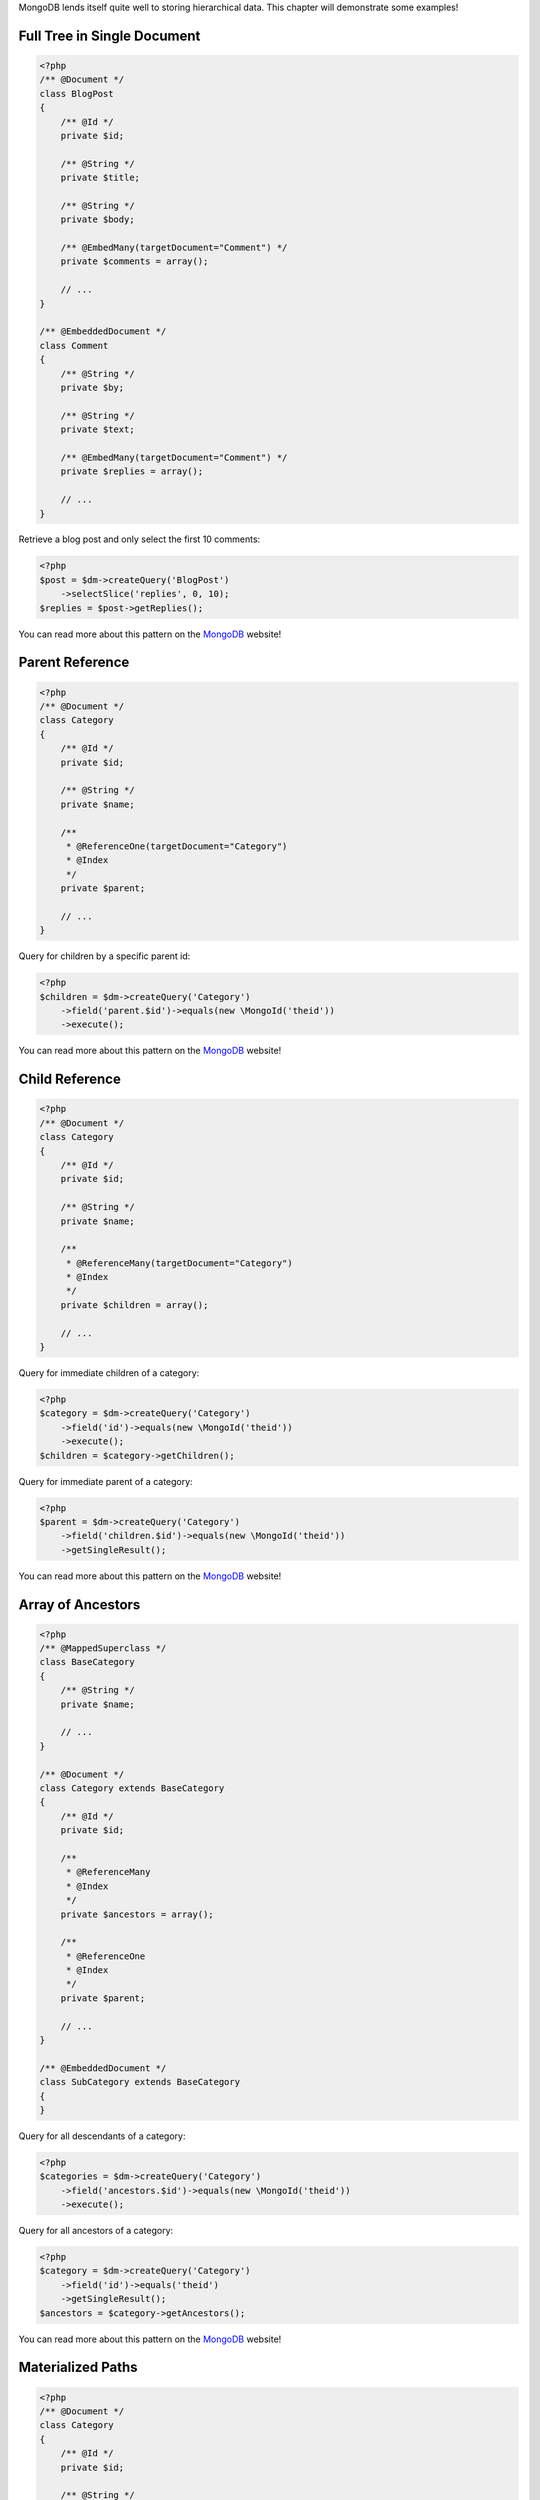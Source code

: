 MongoDB lends itself quite well to storing hierarchical data. This
chapter will demonstrate some examples!

Full Tree in Single Document
----------------------------

.. code-block:: php

    <?php
    /** @Document */
    class BlogPost
    {
        /** @Id */
        private $id;
    
        /** @String */
        private $title;
    
        /** @String */
        private $body;
    
        /** @EmbedMany(targetDocument="Comment") */
        private $comments = array();
    
        // ...
    }
    
    /** @EmbeddedDocument */
    class Comment
    {
        /** @String */
        private $by;
    
        /** @String */
        private $text;
    
        /** @EmbedMany(targetDocument="Comment") */
        private $replies = array();
    
        // ...
    }

Retrieve a blog post and only select the first 10 comments:

.. code-block:: php

    <?php
    $post = $dm->createQuery('BlogPost')
        ->selectSlice('replies', 0, 10);
    $replies = $post->getReplies();

You can read more about this pattern on the
`MongoDB <http://www.mongodb.org/display/DOCS/Trees+in+MongoDB#TreesinMongoDB-FullTreeinSingleDocument>`_
website!

Parent Reference
----------------

.. code-block:: php

    <?php
    /** @Document */
    class Category
    {
        /** @Id */
        private $id;
    
        /** @String */
        private $name;
    
        /**
         * @ReferenceOne(targetDocument="Category")
         * @Index
         */
        private $parent;
    
        // ...
    }

Query for children by a specific parent id:

.. code-block:: php

    <?php
    $children = $dm->createQuery('Category')
        ->field('parent.$id')->equals(new \MongoId('theid'))
        ->execute();

You can read more about this pattern on the
`MongoDB <http://www.mongodb.org/display/DOCS/Trees+in+MongoDB#TreesinMongoDB-ParentLinks>`_
website!

Child Reference
---------------

.. code-block:: php

    <?php
    /** @Document */
    class Category
    {
        /** @Id */
        private $id;
    
        /** @String */
        private $name;
    
        /**
         * @ReferenceMany(targetDocument="Category")
         * @Index
         */
        private $children = array();
    
        // ...
    }

Query for immediate children of a category:

.. code-block:: php

    <?php
    $category = $dm->createQuery('Category')
        ->field('id')->equals(new \MongoId('theid'))
        ->execute();
    $children = $category->getChildren();

Query for immediate parent of a category:

.. code-block:: php

    <?php
    $parent = $dm->createQuery('Category')
        ->field('children.$id')->equals(new \MongoId('theid'))
        ->getSingleResult();

You can read more about this pattern on the
`MongoDB <http://www.mongodb.org/display/DOCS/Trees+in+MongoDB#TreesinMongoDB-ChildLinks>`_
website!

Array of Ancestors
------------------

.. code-block:: php

    <?php
    /** @MappedSuperclass */
    class BaseCategory
    {
        /** @String */
        private $name;
    
        // ...
    }
    
    /** @Document */
    class Category extends BaseCategory
    {
        /** @Id */
        private $id;
    
        /**
         * @ReferenceMany
         * @Index
         */
        private $ancestors = array();
    
        /**
         * @ReferenceOne
         * @Index
         */
        private $parent;
    
        // ...
    }
    
    /** @EmbeddedDocument */
    class SubCategory extends BaseCategory
    {
    }

Query for all descendants of a category:

.. code-block:: php

    <?php
    $categories = $dm->createQuery('Category')
        ->field('ancestors.$id')->equals(new \MongoId('theid'))
        ->execute();

Query for all ancestors of a category:

.. code-block:: php

    <?php
    $category = $dm->createQuery('Category')
        ->field('id')->equals('theid')
        ->getSingleResult();
    $ancestors = $category->getAncestors();

You can read more about this pattern on the
`MongoDB <http://www.mongodb.org/display/DOCS/Trees+in+MongoDB#TreesinMongoDB-ArrayofAncestors>`_
website!

Materialized Paths
------------------

.. code-block:: php

    <?php
    /** @Document */
    class Category
    {
        /** @Id */
        private $id;
    
        /** @String */
        private $name;
    
        /** @String */
        private $path;
    
        // ...
    }

Query for the entire tree:

.. code-block:: php

    <?php
    $categories = $dm->createQuery('Category')
        ->sort('path', 'asc')
        ->execute();

Query for the node 'b' and all its descendants:

.. code-block:: php

    <?php
    $categories = $dm->createQuery('Category')
        ->field('path')->equals('/^a,b,/')
        ->execute();

You can read more about this pattern on the
`MongoDB <http://www.mongodb.org/display/DOCS/Trees+in+MongoDB#TreesinMongoDB-MaterializedPaths%28FullPathinEachNode%29>`_
website!



